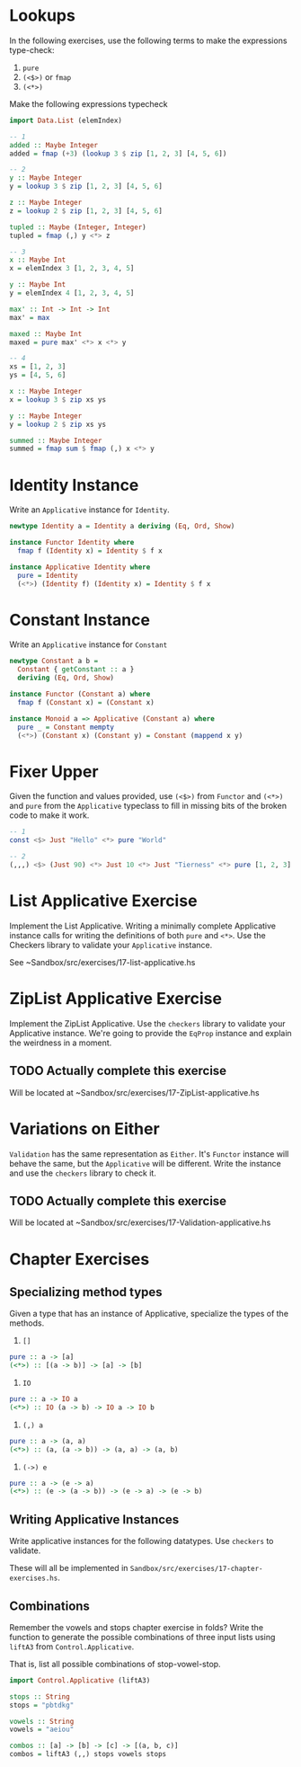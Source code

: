 * Lookups

In the following exercises, use the following terms to make the
expressions type-check:

1. ~pure~
2. ~(<$>)~ or ~fmap~
3. ~(<*>)~

Make the following expressions typecheck

#+BEGIN_SRC haskell
import Data.List (elemIndex)

-- 1
added :: Maybe Integer
added = fmap (+3) (lookup 3 $ zip [1, 2, 3] [4, 5, 6])

-- 2
y :: Maybe Integer
y = lookup 3 $ zip [1, 2, 3] [4, 5, 6]

z :: Maybe Integer
z = lookup 2 $ zip [1, 2, 3] [4, 5, 6]

tupled :: Maybe (Integer, Integer)
tupled = fmap (,) y <*> z

-- 3
x :: Maybe Int
x = elemIndex 3 [1, 2, 3, 4, 5]

y :: Maybe Int
y = elemIndex 4 [1, 2, 3, 4, 5]

max' :: Int -> Int -> Int
max' = max

maxed :: Maybe Int
maxed = pure max' <*> x <*> y

-- 4
xs = [1, 2, 3]
ys = [4, 5, 6]

x :: Maybe Integer
x = lookup 3 $ zip xs ys

y :: Maybe Integer
y = lookup 2 $ zip xs ys

summed :: Maybe Integer
summed = fmap sum $ fmap (,) x <*> y
#+END_SRC

* Identity Instance

Write an ~Applicative~ instance for ~Identity~.

#+BEGIN_SRC haskell
newtype Identity a = Identity a deriving (Eq, Ord, Show)

instance Functor Identity where
  fmap f (Identity x) = Identity $ f x

instance Applicative Identity where
  pure = Identity
  (<*>) (Identity f) (Identity x) = Identity $ f x
#+END_SRC

* Constant Instance

Write an ~Applicative~ instance for ~Constant~

#+BEGIN_SRC haskell
newtype Constant a b =
  Constant { getConstant :: a }
  deriving (Eq, Ord, Show)

instance Functor (Constant a) where
  fmap f (Constant x) = (Constant x)

instance Monoid a => Applicative (Constant a) where
  pure _ = Constant mempty
  (<*>) (Constant x) (Constant y) = Constant (mappend x y)
#+END_SRC

* Fixer Upper

Given the function and values provided, use ~(<$>)~ from ~Functor~ and
~(<*>)~ and ~pure~ from the ~Applicative~ typeclass to fill in missing
bits of the broken code to make it work.

#+BEGIN_SRC haskell
-- 1
const <$> Just "Hello" <*> pure "World"

-- 2
(,,,) <$> (Just 90) <*> Just 10 <*> Just "Tierness" <*> pure [1, 2, 3]
#+END_SRC

* List Applicative Exercise

Implement the List Applicative. Writing a minimally complete
Applicative instance calls for writing the definitions of both ~pure~
and ~<*>~. Use the Checkers library to validate your ~Applicative~
instance.

See ~Sandbox/src/exercises/17-list-applicative.hs

* ZipList Applicative Exercise

Implement the ZipList Applicative. Use the ~checkers~ library to
validate your Applicative instance. We're going to provide the
~EqProp~ instance and explain the weirdness in a moment.

** TODO Actually complete this exercise

Will be located at ~Sandbox/src/exercises/17-ZipList-applicative.hs

* Variations on Either

~Validation~ has the same representation as ~Either~. It's ~Functor~
instance will behave the same, but the ~Applicative~ will be
different. Write the instance and use the ~checkers~ library to check
it.
** TODO Actually complete this exercise

Will be located at ~Sandbox/src/exercises/17-Validation-applicative.hs

* Chapter Exercises

** Specializing method types

Given a type that has an instance of Applicative, specialize the types
of the methods.

1. ~[]~

#+BEGIN_SRC haskell
pure :: a -> [a]
(<*>) :: [(a -> b)] -> [a] -> [b]
#+END_SRC

2. ~IO~

#+BEGIN_SRC haskell
pure :: a -> IO a
(<*>) :: IO (a -> b) -> IO a -> IO b
#+END_SRC

3. ~(,) a~

#+BEGIN_SRC haskell
pure :: a -> (a, a)
(<*>) :: (a, (a -> b)) -> (a, a) -> (a, b)
#+END_SRC

4. ~(->) e~

#+BEGIN_SRC haskell
pure :: a -> (e -> a)
(<*>) :: (e -> (a -> b)) -> (e -> a) -> (e -> b)
#+END_SRC


** Writing Applicative Instances

Write applicative instances for the following datatypes. Use
~checkers~ to validate.

These will all be implemented in
~Sandbox/src/exercises/17-chapter-exercises.hs~.

** Combinations

Remember the vowels and stops chapter exercise in folds? Write the
function to generate the possible combinations of three input lists
using ~liftA3~ from ~Control.Applicative~.

That is, list all possible combinations of stop-vowel-stop.

#+BEGIN_SRC haskell
import Control.Applicative (liftA3)

stops :: String
stops = "pbtdkg"

vowels :: String
vowels = "aeiou"

combos :: [a] -> [b] -> [c] -> [(a, b, c)]
combos = liftA3 (,,) stops vowels stops
#+END_SRC

